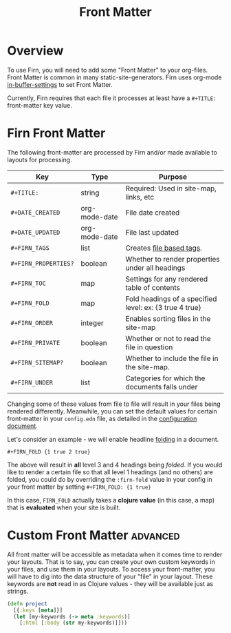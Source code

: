 #+TITLE: Front Matter
#+FIRN_UNDER: Content
#+FIRN_ORDER: 0

* Overview

To use Firn, you will need to add some "Front Matter" to your org-files. Front
Matter is common in many static-site-generators. Firn uses org-mode [[https://orgmode.org/manual/In_002dbuffer-Settings.html][in-buffer-settings]] to set Front Matter.

Currently, Firn requires that each file it processes at least have a ~#+TITLE:~
front-matter key value.

* Firn Front Matter

The following front-matter are processed by Firn and/or made available to
layouts for processing.

| Key                | Type          | Purpose                                                 |
|--------------------+---------------+---------------------------------------------------------|
| ~#+TITLE:~           | string        | Required: Used in site-map, links, etc                  |
| ~#+DATE_CREATED~     | org-mode-date | File date created                                       |
| ~#+DATE_UPDATED~     | org-mode-date | File last updated                                       |
| ~#+FIRN_TAGS~        | list          | Creates [[file:firn_tags.org][file based tags]].                                |
| ~#+FIRN_PROPERTIES?~ | boolean       | Whether to render properties under all headings         |
| ~#+FIRN_TOC~         | map           | Settings for any rendered table of contents             |
| ~#+FIRN_FOLD~        | map           | Fold headings of a specified level: ex: {3 true 4 true} |
| ~#+FIRN_ORDER~       | integer       | Enables sorting files in the site-map                   |
| ~#+FIRN_PRIVATE~     | boolean       | Whether or not to read the file in question             |
| ~#+FIRN_SITEMAP?~    | boolean       | Whether to include the file in the site-map.            |
| ~#+FIRN_UNDER~       | list          | Categories for which the documents falls under          |

Changing some of these values from file to file will result in your files being
rendered differently. Meanwhile, you can set the default values for certain
front-matter in your ~config.edn~ file, as detailed in the [[file:configuration.org][configuration document]].

Let's consider an example - we will enable headline [[file:folding.org][folding]] in a document.


#+BEGIN_SRC
#+FIRN_FOLD {1 true 2 true}
#+END_SRC

The above will result in *all* level 3 and 4 headings being /folded/. If you would
like to render a certain file so that all level 1 headings (and no others) are
folded, you could do by overriding the ~:firn-fold~ value in your config in your
front matter by setting ~#+FIRN_FOLD: {1 true}~

In this case, ~FIRN_FOLD~ actually takes a *clojure value* (in this case, a map)
that is *evaluated* when your site is built.

* Custom Front Matter                                            :advanced:

All front matter will be accessible as metadata when it comes time to render
your layouts. That is to say, you can create your own custom keywords in your
files, and use them in your layouts. To access your front-matter, you will have
to dig into the data structure of your "file" in your layout. These keywords are
*not* read in as Clojure values - they will be available just as strings.

#+BEGIN_SRC clojure
(defn project
  [{:keys [meta]}]
  (let [my-keywords (-> meta :keywords)]
    [:html [:body (str my-keywords)]]))
#+END_SRC
